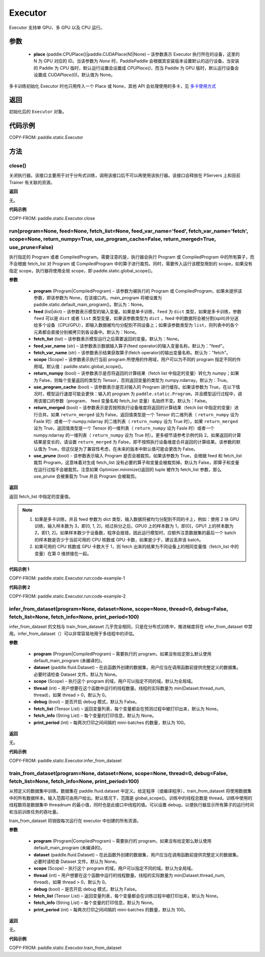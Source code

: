 .. _cn_api_fluid_executor:

Executor
-------------------------------



.. py:class:: paddle.static.Executor (place=None)




Executor 支持单 GPU、多 GPU 以及 CPU 运行。

参数
::::::::::::

    - **place** (paddle.CPUPlace()|paddle.CUDAPlace(N)|None) – 该参数表示 Executor 执行所在的设备，这里的 N 为 GPU 对应的 ID。当该参数为 `None` 时，PaddlePaddle 会根据其安装版本设置默认的运行设备。当安装的 Paddle 为 CPU 版时，默认运行设置会设置成 `CPUPlace()`，而当 Paddle 为 GPU 版时，默认运行设备会设置成 `CUDAPlace(0)`。默认值为 None。


.. note::
多卡训练初始化 Executor 时也只用传入一个 Place 或 None，其他 API 会处理使用的多卡，见 `多卡使用方式 <https://www.paddlepaddle.org.cn/documentation/docs/zh/guides/01_paddle2.0_introduction/update_cn.html#danjiduokaqidong>`_

返回
::::::::::::
初始化后的 ``Executor`` 对象。

代码示例
::::::::::::

COPY-FROM: paddle.static.Executor

方法
::::::::::::
close()
'''''''''


关闭执行器。该接口主要用于对于分布式训练，调用该接口后不可以再使用该执行器。该接口会释放在 PServers 上和目前 Trainer 有关联的资源。

**返回**

无。

**代码示例**

COPY-FROM: paddle.static.Executor.close

run(program=None, feed=None, fetch_list=None, feed_var_name='feed', fetch_var_name='fetch', scope=None, return_numpy=True, use_program_cache=False, return_merged=True, use_prune=False)
'''''''''

执行指定的 Program 或者 CompiledProgram。需要注意的是，执行器会执行 Program 或 CompiledProgram 中的所有算子，而不会根据 fetch_list 对 Program 或 CompiledProgram 中的算子进行裁剪。同时，需要传入运行该模型用到的 scope，如果没有指定 scope，执行器将使用全局 scope，即 paddle.static.global_scope()。

**参数**

  - **program** (Program|CompiledProgram) – 该参数为被执行的 Program 或 CompiledProgram，如果未提供该参数，即该参数为 None，在该接口内，main_program 将被设置为 paddle.static.default_main_program()。默认为：None。
  - **feed** (list|dict) – 该参数表示模型的输入变量。如果是单卡训练，``feed`` 为 ``dict`` 类型，如果是多卡训练，参数 ``feed`` 可以是 ``dict`` 或者 ``list`` 类型变量，如果该参数类型为 ``dict`` ，feed 中的数据将会被分割(split)并分送给多个设备（CPU/GPU），即输入数据被均匀分配到不同设备上；如果该参数类型为 ``list``，则列表中的各个元素都会直接分别被拷贝到各设备中。默认为：None。
  - **fetch_list** (list) – 该参数表示模型运行之后需要返回的变量。默认为：None。
  - **feed_var_name** (str) – 该参数表示数据输入算子(feed operator)的输入变量名称。默认为："feed"。
  - **fetch_var_name** (str) – 该参数表示结果获取算子(fetch operator)的输出变量名称。默认为："fetch"。
  - **scope** (Scope) – 该参数表示执行当前 program 所使用的作用域，用户可以为不同的 program 指定不同的作用域。默认值：paddle.static.global_scope()。
  - **return_numpy** (bool) – 该参数表示是否将返回的计算结果（fetch list 中指定的变量）转化为 numpy；如果为 False，则每个变量返回的类型为 Tensor，否则返回变量的类型为 numpy.ndarray。默认为：True。
  - **use_program_cache** (bool) – 该参数表示是否对输入的 Program 进行缓存。如果该参数为 True，在以下情况时，模型运行速度可能会更快：输入的 program 为 ``paddle.static.Program``，并且模型运行过程中，调用该接口的参数（program、 feed 变量名和 fetch_list 变量）名始终不变。默认为：False。
  - **return_merged** (bool) – 该参数表示是否按照执行设备维度将返回的计算结果（fetch list 中指定的变量）进行合并。如果 ``return_merged`` 设为 False，返回值类型是一个 Tensor 的二维列表（ ``return_numpy`` 设为 Fasle 时）或者一个 numpy.ndarray 的二维列表（ ``return_numpy`` 设为 True 时）。如果 ``return_merged`` 设为 True，返回值类型是一个 Tensor 的一维列表（ ``return_numpy`` 设为 Fasle 时）或者一个 numpy.ndarray 的一维列表（ ``return_numpy`` 设为 True 时）。更多细节请参考示例代码 2。如果返回的计算结果是变长的，请设置 ``return_merged`` 为 False，即不按照执行设备维度合并返回的计算结果。该参数的默认值为 True，但这仅是为了兼容性考虑，在未来的版本中默认值可能会更改为 False。
  - **use_prune** (bool) - 该参数表示输入 Program 是否会被裁剪。如果该参数为 True，会根据 feed 和 fetch_list 裁剪 Program，这意味着对生成 fetch_list 没有必要的算子和变量会被裁剪掉。默认为 False，即算子和变量在运行过程不会被裁剪。注意如果 Optimizer.minimize()返回的 tuple 被作为 fetch_list 参数，那么 use_prune 会被重载为 True 并且 Program 会被裁剪。

**返回**

返回 fetch_list 中指定的变量值。

.. note::
     1. 如果是多卡训练，并且 feed 参数为 dict 类型，输入数据将被均匀分配到不同的卡上，例如：使用 2 块 GPU 训练，输入样本数为 3，即[0, 1, 2]，经过拆分之后，GPU0 上的样本数为 1，即[0]，GPU1 上的样本数为 2，即[1, 2]。如果样本数少于设备数，程序会报错，因此运行模型时，应额外注意数据集的最后一个 batch 的样本数是否少于当前可用的 CPU 核数或 GPU 卡数，如果是少于，建议丢弃该 batch。
     2. 如果可用的 CPU 核数或 GPU 卡数大于 1，则 fetch 出来的结果为不同设备上的相同变量值（fetch_list 中的变量）在第 0 维拼接在一起。


**代码示例 1**

COPY-FROM: paddle.static.Executor.run:code-example-1

**代码示例 2**

COPY-FROM: paddle.static.Executor.run:code-example-2

infer_from_dataset(program=None, dataset=None, scope=None, thread=0, debug=False, fetch_list=None, fetch_info=None, print_period=100)
'''''''''

infer_from_dataset 的文档与 train_from_dataset 几乎完全相同，只是在分布式训练中，推进梯度将在 infer_from_dataset 中禁用。infer_from_dataset（）可以非常容易地用于多线程中的评估。

**参数**

  - **program** (Program|CompiledProgram) – 需要执行的 program，如果没有给定那么默认使用 default_main_program (未编译的)。
  - **dataset** (paddle.fluid.Dataset) – 在此函数外创建的数据集，用户应当在调用函数前提供完整定义的数据集。必要时请检查 Dataset 文件。默认为 None。
  - **scope** (Scope) – 执行这个 program 的域，用户可以指定不同的域。默认为全局域。
  - **thread** (int) – 用户想要在这个函数中运行的线程数量。线程的实际数量为 min(Dataset.thread_num, thread)，如果 thread > 0，默认为 0。
  - **debug** (bool) – 是否开启 debug 模式，默认为 False。
  - **fetch_list** (Tensor List) – 返回变量列表，每个变量都会在预测过程中被打印出来，默认为 None。
  - **fetch_info** (String List) – 每个变量的打印信息，默认为 None。
  - **print_period** (int) – 每两次打印之间间隔的 mini-batches 的数量，默认为 100。

**返回**

无。

**代码示例**

COPY-FROM: paddle.static.Executor.infer_from_dataset

train_from_dataset(program=None, dataset=None, scope=None, thread=0, debug=False, fetch_list=None, fetch_info=None, print_period=100)
'''''''''

从预定义的数据集中训练。数据集在 paddle.fluid.dataset 中定义。给定程序（或编译程序），train_from_dataset 将使用数据集中的所有数据样本。输入范围可由用户给出。默认情况下，范围是 global_scope()。训练中的线程总数是 thread。训练中使用的线程数将是数据集中 threadnum 的最小值，同时也是此接口中线程的值。可以设置 debug，以便执行器显示所有算子的运行时间和当前训练任务的吞吐量。

.. note::
train_from_dataset 将销毁每次运行在 executor 中创建的所有资源。

**参数**

  - **program** (Program|CompiledProgram) – 需要执行的 program，如果没有给定那么默认使用 default_main_program (未编译的)。
  - **dataset** (paddle.fluid.Dataset) – 在此函数外创建的数据集，用户应当在调用函数前提供完整定义的数据集。必要时请检查 Dataset 文件。默认为 None。
  - **scope** (Scope) – 执行这个 program 的域，用户可以指定不同的域。默认为全局域。
  - **thread** (int) – 用户想要在这个函数中运行的线程数量。线程的实际数量为 min(Dataset.thread_num, thread)，如果 thread > 0，默认为 0。
  - **debug** (bool) – 是否开启 debug 模式，默认为 False。
  - **fetch_list** (Tensor List) – 返回变量列表，每个变量都会在训练过程中被打印出来，默认为 None。
  - **fetch_info** (String List) – 每个变量的打印信息，默认为 None。
  - **print_period** (int) – 每两次打印之间间隔的 mini-batches 的数量，默认为 100。

**返回**

无。

**代码示例**

COPY-FROM: paddle.static.Executor.train_from_dataset
